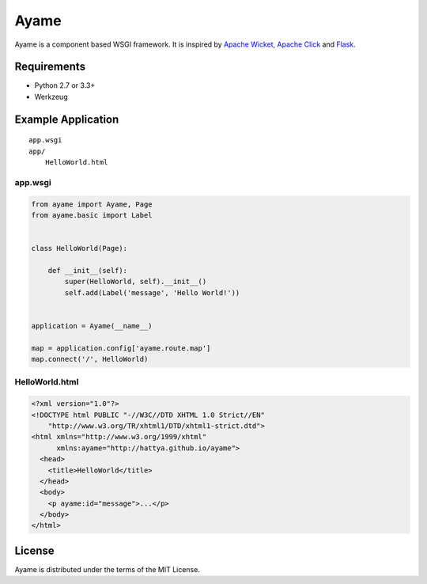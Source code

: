 Ayame
=====

Ayame is a component based WSGI framework. It is inspired by
`Apache Wicket`_, `Apache Click`_ and Flask_.

.. image:: https://pypip.in/version/ayame/badge.svg
   :target: https://pypi.python.org/pypi/ayame

.. image:: https://drone.io/github.com/hattya/ayame/status.png
   :target: https://drone.io/github.com/hattya/ayame/latest

.. image:: https://ci.appveyor.com/api/projects/status/67nbqb4ej84liu9m?svg=true
   :target: https://ci.appveyor.com/project/hattya/ayame

.. _Apache Wicket: http://wicket.apache.org/
.. _Apache Click: http://click.apache.org/
.. _Flask: http://flask.pocoo.org/


Requirements
------------

- Python 2.7 or 3.3+
- Werkzeug


Example Application
-------------------

::

    app.wsgi
    app/
        HelloWorld.html


app.wsgi
~~~~~~~~

.. code:: python

    from ayame import Ayame, Page
    from ayame.basic import Label


    class HelloWorld(Page):

        def __init__(self):
            super(HelloWorld, self).__init__()
            self.add(Label('message', 'Hello World!'))


    application = Ayame(__name__)

    map = application.config['ayame.route.map']
    map.connect('/', HelloWorld)


HelloWorld.html
~~~~~~~~~~~~~~~

.. code:: html

    <?xml version="1.0"?>
    <!DOCTYPE html PUBLIC "-//W3C//DTD XHTML 1.0 Strict//EN"
        "http://www.w3.org/TR/xhtml1/DTD/xhtml1-strict.dtd">
    <html xmlns="http://www.w3.org/1999/xhtml"
          xmlns:ayame="http://hattya.github.io/ayame">
      <head>
        <title>HelloWorld</title>
      </head>
      <body>
        <p ayame:id="message">...</p>
      </body>
    </html>


License
-------

Ayame is distributed under the terms of the MIT License.
